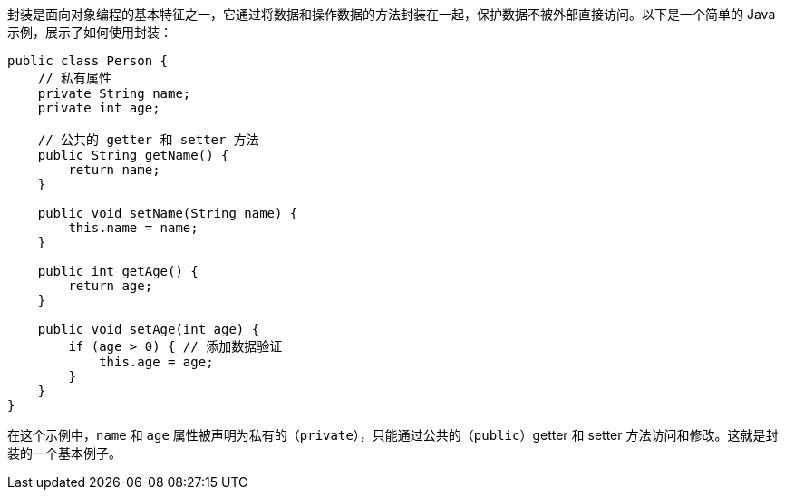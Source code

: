 封装是面向对象编程的基本特征之一，它通过将数据和操作数据的方法封装在一起，保护数据不被外部直接访问。以下是一个简单的 Java 示例，展示了如何使用封装：

```java
public class Person {
    // 私有属性
    private String name;
    private int age;

    // 公共的 getter 和 setter 方法
    public String getName() {
        return name;
    }

    public void setName(String name) {
        this.name = name;
    }

    public int getAge() {
        return age;
    }

    public void setAge(int age) {
        if (age > 0) { // 添加数据验证
            this.age = age;
        }
    }
}
```

在这个示例中，`name` 和 `age` 属性被声明为私有的（`private`），只能通过公共的（`public`）getter 和 setter 方法访问和修改。这就是封装的一个基本例子。
